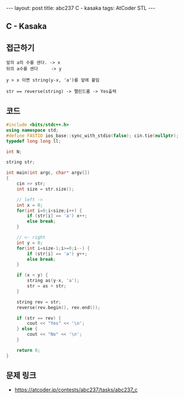 #+HTML: ---
#+HTML: layout: post
#+HTML: title: abc237 C - kasaka
#+HTML: tags: AtCoder STL
#+HTML: ---
#+OPTIONS: ^:nil

** C - Kasaka

** 접근하기
#+BEGIN_EXAMPLE
앞의 a의 수를 센다. -> x
뒤의 a수를 센다     -> y

y > x 이면 string(y-x, 'a')를 앞에 붙임

str == reverse(string) -> 팰린드롬 -> Yes출력
#+END_EXAMPLE

** 코드
#+BEGIN_SRC cpp
#include <bits/stdc++.h>
using namespace std;
#define FASTIO ios_base::sync_with_stdio(false); cin.tie(nullptr);
typedef long long ll;

int N;

string str;

int main(int argc, char* argv[])
{
    cin >> str;
    int size = str.size();
    
    // left ->
    int x = 0;
    for(int i=0;i<size;i++) {
        if (str[i] == 'a') x++;    
        else break;
    }

    // <- right
    int y = 0;
    for(int i=size-1;i>=0;i--) {
        if (str[i] == 'a') y++;    
        else break;
    }
  
    if (x < y) {
        string as(y-x, 'a');
        str = as + str;
    }

    string rev = str;
    reverse(rev.begin(), rev.end());

    if (str == rev) {
        cout << "Yes" << '\n';
    } else {
        cout << "No" << '\n';
    }

    return 0;
}
#+END_SRC


** 문제 링크
- https://atcoder.jp/contests/abc237/tasks/abc237_c
